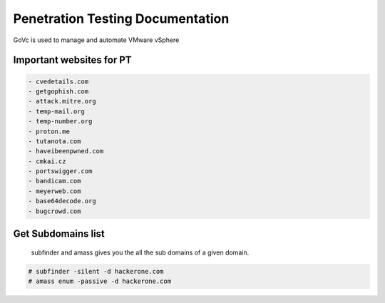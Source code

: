 Penetration Testing Documentation
====

GoVc is used to manage and automate VMware vSphere 

Important websites for PT
-----------------

.. code-block:: bash

	- cvedetails.com
	- getgophish.com
	- attack.mitre.org
	- temp-mail.org
	- temp-number.org
	- proton.me
	- tutanota.com
	- haveibeenpwned.com
	- cmkai.cz
	- portswigger.com
	- bandicam.com
	- meyerweb.com
	- base64decode.org
	- bugcrowd.com
	
	
Get Subdomains list
-------------------

 subfinder and amass gives you the all the sub domains of a given domain.
 
.. code-block:: bash


	# subfinder -silent -d hackerone.com
	# amass enum -passive -d hackerone.com 